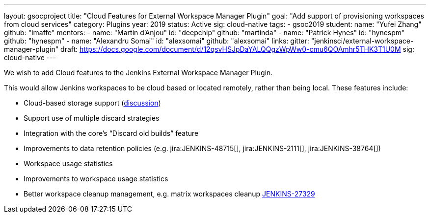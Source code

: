---
layout: gsocproject
title: "Cloud Features for External Workspace Manager Plugin"
goal: "Add support of provisioning workspaces from cloud services"
category: Plugins
year: 2019
status: Active
sig: cloud-native
tags:
- gsoc2019
student:
  name: "Yufei Zhang"
  github: "imaffe"
mentors:
- name: "Martin d'Anjou"
  id: "deepchip"
  github: "martinda"
- name: "Patrick Hynes"
  id: "hynespm"
  github: "hynespm"
- name: "Alexandru Somai"
  id: "alexsomai"
  github: "alexsomai"
links:
  gitter: "jenkinsci/external-workspace-manager-plugin"
  draft: https://docs.google.com/document/d/12qsvHSJpDaYALQQgzWpWw0-cmu6QOAmhr5THK3T1U0M
  sig: cloud-native
---

We wish to add Cloud features to the Jenkins External Workspace Manager Plugin.

This would allow Jenkins workspaces to be cloud based or located remotely, rather than being local.
These features include:

* Cloud-based storage support (link:https://groups.google.com/d/msg/jenkinsci-dev/z40kn8IqFb8/YkdgbuScCgAJ[discussion])
* Support use of multiple discard strategies
* Integration with the core's “Discard old builds” feature
* Improvements to data retention policies (e.g.
jira:JENKINS-48715[],
jira:JENKINS-2111[],
jira:JENKINS-38764[])
* Workspace usage statistics
* Improvements to workspace usage statistics
* Better workspace cleanup management, e.g. matrix workspaces cleanup link:https://issues.jenkins-ci.org/browse/JENKINS-27329[JENKINS-27329]

